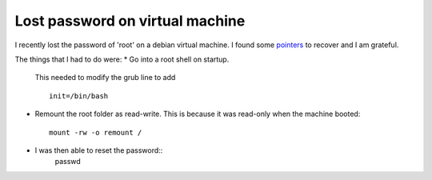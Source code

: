 ==================================
 Lost password on virtual machine
==================================

I recently lost the password of 'root' on a debian virtual machine.
I found some `pointers <https://coderwall.com/p/vibura/reset-a-lost-password-on-an-ubuntu-vm>`_ to recover and I am grateful.

The things that I had to do were:
* Go into a root shell on startup.
  This needed to modify the grub line to add ::
    
    init=/bin/bash
* Remount the root folder as read-write. This is because it was
  read-only when the machine booted::
    mount -rw -o remount /

* I was then able to reset the password::
    passwd


    
